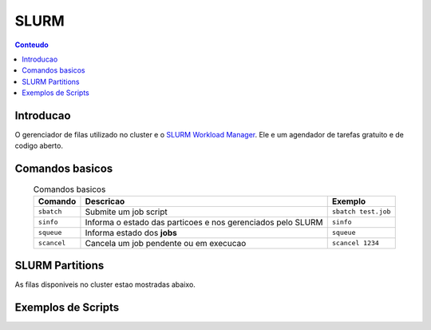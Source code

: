 *****
SLURM
*****

.. contents:: Conteudo

Introducao
==========

O gerenciador de filas utilizado no cluster e o `SLURM Workload Manager <https://slurm.schedmd.com/>`_. 
Ele e um agendador de tarefas gratuito e de codigo aberto.

Comandos basicos
================
.. list-table:: Comandos basicos
    :align: center
    :header-rows: 1

    * - Comando
      - Descricao
      - Exemplo
    * - ``sbatch``
      - Submite um job script
      - ``sbatch test.job``
    * - ``sinfo``
      - Informa o estado das particoes e nos gerenciados pelo SLURM
      - ``sinfo``
    * - ``squeue``
      - Informa estado dos **jobs**
      - ``squeue``
    * - ``scancel``
      - Cancela um job pendente ou em execucao
      - ``scancel 1234``

SLURM Partitions
================
As filas disponiveis no cluster estao mostradas abaixo.

.. code-block:: bash
  [user@login1 ~]$ sinfo
  PARTITION     AVAIL  TIMELIMIT  NODES  STATE NODELIST
  cpu              up   infinite      1   idle c002
  cpu_iterativo    up   infinite      1    mix c001
  gpu              up   infinite      1  down* gpu1
  gpu_iterativo    up   infinite      1  down* gpu1


Exemplos de Scripts
===================


